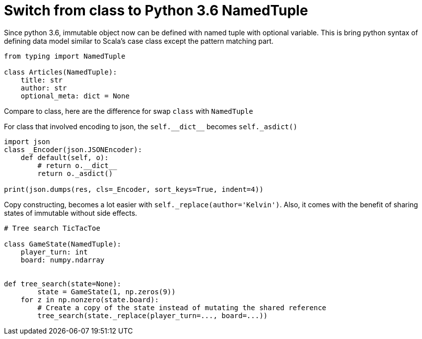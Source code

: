 = Switch from class to Python 3.6 NamedTuple

Since python 3.6, immutable object now can be defined with named tuple with optional variable. This is bring python syntax of defining data model similar to Scala's case class except the pattern matching part.

[source, python]
--------------------------------------------------
from typing import NamedTuple

class Articles(NamedTuple):
    title: str
    author: str
    optional_meta: dict = None
    
--------------------------------------------------

Compare to class, here are the difference for swap `class` with `NamedTuple`

For class that involved encoding to json, the `self.\\__dict__` becomes
`self._asdict()`

[source, python]
--------------------------------------------------
import json
class _Encoder(json.JSONEncoder):
    def default(self, o):
        # return o.__dict__
        return o._asdict()
        
print(json.dumps(res, cls=_Encoder, sort_keys=True, indent=4))
--------------------------------------------------

Copy constructing, becomes a lot easier with `self._replace(author='Kelvin')`. Also,  it comes with the benefit of sharing states of immutable without side effects.


[source, python]
--------------------------------------------------
# Tree search TicTacToe

class GameState(NamedTuple):
    player_turn: int
    board: numpy.ndarray


def tree_search(state=None):
	state = GameState(1, np.zeros(9))
    for z in np.nonzero(state.board):
        # Create a copy of the state instead of mutating the shared reference
        tree_search(state._replace(player_turn=..., board=...))

--------------------------------------------------
